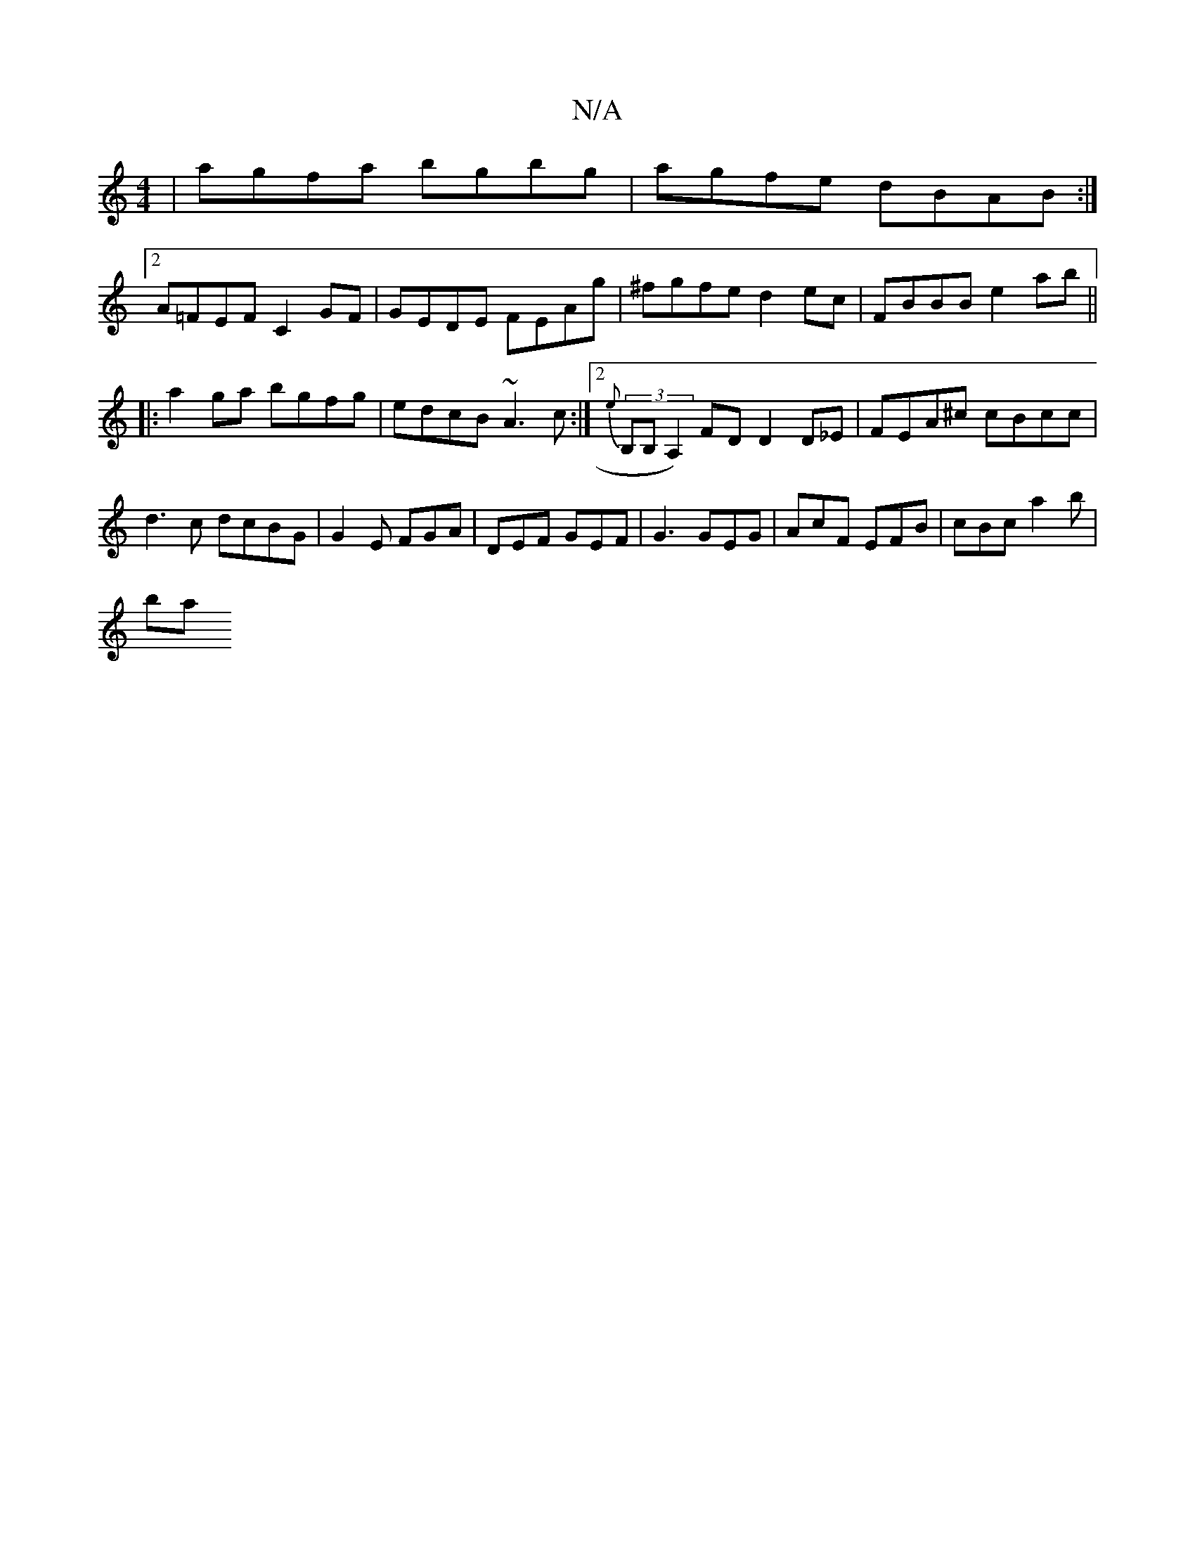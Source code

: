 X:1
T:N/A
M:4/4
R:N/A
K:Cmajor
|agfa bgbg|agfe dBAB:|
[2 A=FEF C2 GF | GEDE FEAg| ^fgfe d2ec|FBBB e2ab||
|:a2ga bgfg|edcB ~A3c:|2 {e}(3B,B,A,2) FD D2 D_E|FEA^c cBcc | d3 c dcBG |G2 E FGA | DEF GEF | G3 GEG | AcF EFB | cBc a2 b |
ba